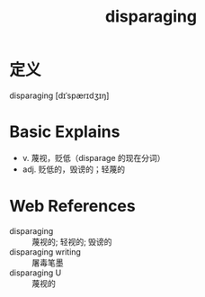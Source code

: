 #+title: disparaging
#+roam_tags:英语单词

* 定义
  
disparaging [dɪˈspærɪdʒɪŋ]

* Basic Explains
- v. 蔑视，贬低（disparage 的现在分词）
- adj. 贬低的，毁谤的；轻蔑的

* Web References
- disparaging :: 蔑视的; 轻视的; 毁谤的
- disparaging writing :: 屠毒笔墨
- disparaging U :: 蔑视的
